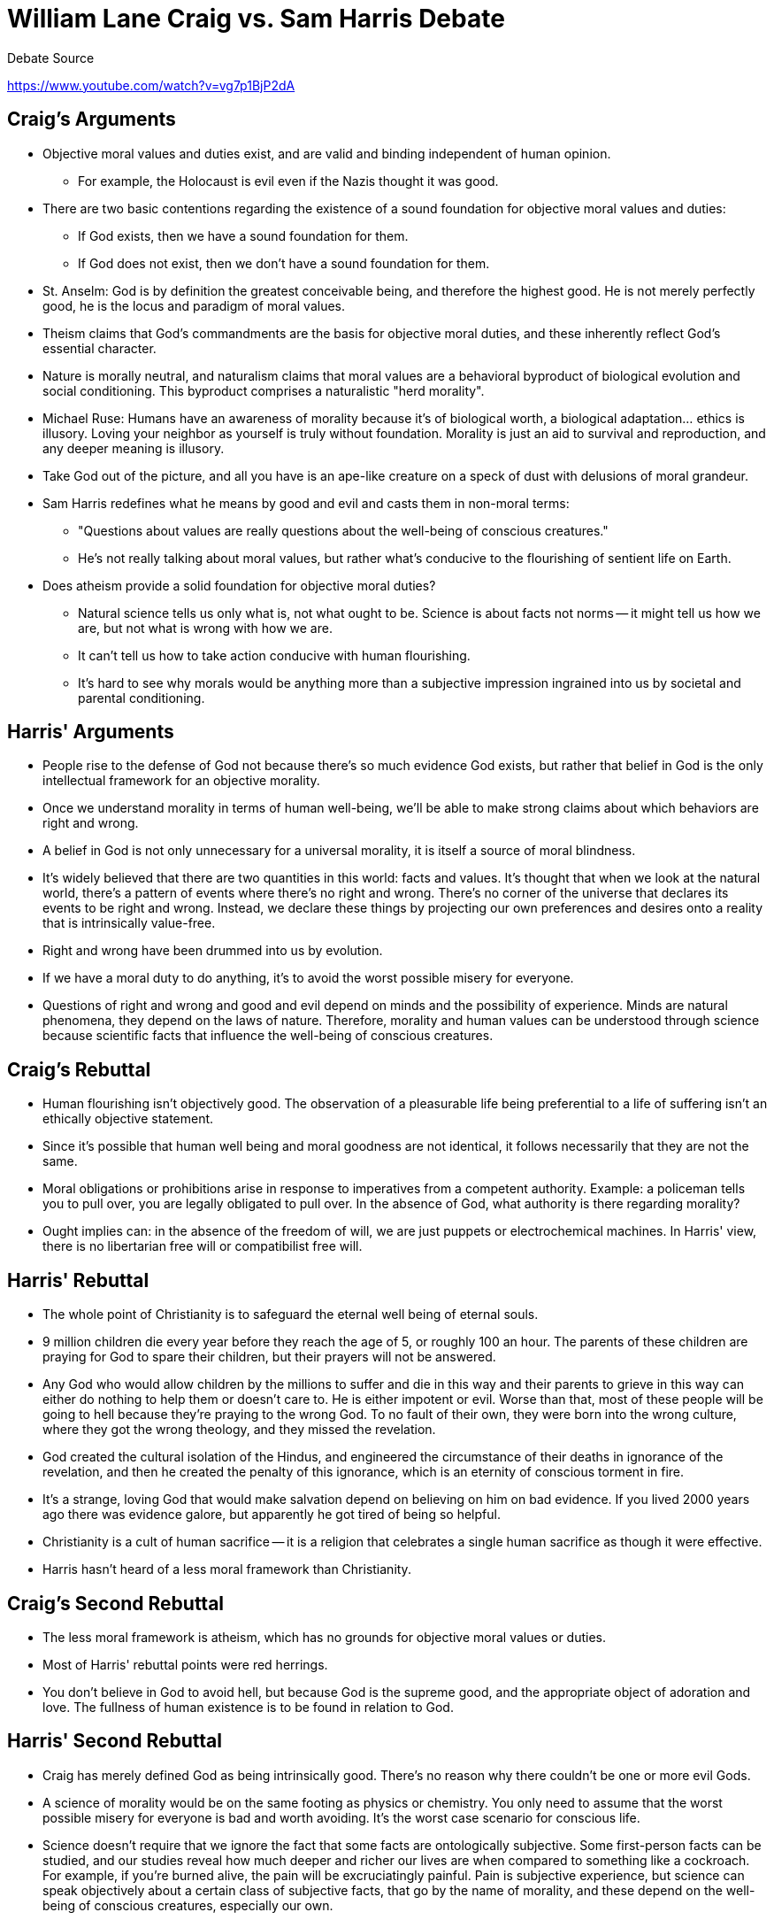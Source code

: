 = William Lane Craig vs. Sam Harris Debate

.Debate Source
https://www.youtube.com/watch?v=vg7p1BjP2dA

== Craig's Arguments

* Objective moral values and duties exist, and are valid and binding independent of human opinion.
** For example, the Holocaust is evil even if the Nazis thought it was good.
* There are two basic contentions regarding the existence of a sound foundation for objective moral values and duties:
** If God exists, then we have a sound foundation for them.
** If God does not exist, then we don't have a sound foundation for them.
* St. Anselm: God is by definition the greatest conceivable being, and therefore the highest good. He is not merely perfectly good, he is the locus and paradigm of moral values.
* Theism claims that God's commandments are the basis for objective moral duties, and these inherently reflect God's essential character.
* Nature is morally neutral, and naturalism claims that moral values are a behavioral byproduct of biological evolution and social conditioning. This byproduct comprises a naturalistic "herd morality".
* Michael Ruse: Humans have an awareness of morality because it's of biological worth, a biological adaptation... ethics is illusory. Loving your neighbor as yourself is truly without foundation. Morality is just an aid to survival and reproduction, and any deeper meaning is illusory.
* Take God out of the picture, and all you have is an ape-like creature on a speck of dust with delusions of moral grandeur.
* Sam Harris redefines what he means by good and evil and casts them in non-moral terms:
** "Questions about values are really questions about the well-being of conscious creatures."
** He's not really talking about moral values, but rather what's conducive to the flourishing of sentient life on Earth.
* Does atheism provide a solid foundation for objective moral duties?
** Natural science tells us only what is, not what ought to be. Science is about facts not norms -- it might tell us how we are, but not what is wrong with how we are.
** It can't tell us how to take action conducive with human flourishing.
** It's hard to see why morals would be anything more than a subjective impression ingrained into us by societal and parental conditioning.

== Harris' Arguments

* People rise to the defense of God not because there's so much evidence God exists, but rather that belief in God is the only intellectual framework for an objective morality.
* Once we understand morality in terms of human well-being, we'll be able to make strong claims about which behaviors are right and wrong.
* A belief in God is not only unnecessary for a universal morality, it is itself a source of moral blindness.
* It's widely believed that there are two quantities in this world: facts and values. It's thought that when we look at the natural world, there's a pattern of events where there's no right and wrong. There's no corner of the universe that declares its events to be right and wrong. Instead, we declare these things by projecting our own preferences and desires onto a reality that is intrinsically value-free.
* Right and wrong have been drummed into us by evolution.
* If we have a moral duty to do anything, it's to avoid the worst possible misery for everyone.
* Questions of right and wrong and good and evil depend on minds and the possibility of experience. Minds are natural phenomena, they depend on the laws of nature. Therefore, morality and human values can be understood through science because scientific facts that influence the well-being of conscious creatures.

== Craig's Rebuttal

* Human flourishing isn't objectively good. The observation of a pleasurable life being preferential to a life of suffering isn't an ethically objective statement.
* Since it's possible that human well being and moral goodness are not identical, it follows necessarily that they are not the same.
* Moral obligations or prohibitions arise in response to imperatives from a competent authority. Example: a policeman tells you to pull over, you are legally obligated to pull over. In the absence of God, what authority is there regarding morality?
* Ought implies can: in the absence of the freedom of will, we are just puppets or electrochemical machines. In Harris' view, there is no libertarian free will or compatibilist free will.

== Harris' Rebuttal

* The whole point of Christianity is to safeguard the eternal well being of eternal souls.
* 9 million children die every year before they reach the age of 5, or roughly 100 an hour. The parents of these children are praying for God to spare their children, but their prayers will not be answered.
* Any God who would allow children by the millions to suffer and die in this way and their parents to grieve in this way can either do nothing to help them or doesn't care to. He is either impotent or evil. Worse than that, most of these people will be going to hell because they're praying to the wrong God. To no fault of their own, they were born into the wrong culture, where they got the wrong theology, and they missed the revelation.
* God created the cultural isolation of the Hindus, and engineered the circumstance of their deaths in ignorance of the revelation, and then he created the penalty of this ignorance, which is an eternity of conscious torment in fire.
* It's a strange, loving God that would make salvation depend on believing on him on bad evidence. If you lived 2000 years ago there was evidence galore, but apparently he got tired of being so helpful.
* Christianity is a cult of human sacrifice -- it is a religion that celebrates a single human sacrifice as though it were effective.
* Harris hasn't heard of a less moral framework than Christianity.

== Craig's Second Rebuttal

* The less moral framework is atheism, which has no grounds for objective moral values or duties.
* Most of Harris' rebuttal points were red herrings.
* You don't believe in God to avoid hell, but because God is the supreme good, and the appropriate object of adoration and love. The fullness of human existence is to be found in relation to God.

== Harris' Second Rebuttal

* Craig has merely defined God as being intrinsically good. There's no reason why there couldn't be one or more evil Gods.
* A science of morality would be on the same footing as physics or chemistry. You only need to assume that the worst possible misery for everyone is bad and worth avoiding. It's the worst case scenario for conscious life.
* Science doesn't require that we ignore the fact that some facts are ontologically subjective. Some first-person facts can be studied, and our studies reveal how much deeper and richer our lives are when compared to something like a cockroach. For example, if you're burned alive, the pain will be excruciatingly painful. Pain is subjective experience, but science can speak objectively about a certain class of subjective facts, that go by the name of morality, and these depend on the well-being of conscious creatures, especially our own.

== Craig's Closing Statement

* Dr. Arthur Allen Leff at Duke noted that he couldn't find a moral foundation for law, but ultimately everything boils down to: "says who?" link:http://scholarship.law.duke.edu/cgi/viewcontent.cgi?article=2724&context=dlj;[Source]

== Harris' Closing Statement

* Imagine that Islam is true, and Christians as well as Harris himself are all going to hell. This is exactly how Christianity sounds to people that haven't been indoctrinated by it.
* The moral worldview of the ancients, namely Abraham, is similar to a modern Afghan warlord. We can either accept that the ancients possessed everything worth knowing about morality or embrace modern moral discovery.
* If faith is right about anything, it's right by accident.


.Post-debate analysis
* http://www.mandm.org.nz/2011/04/debate-review-sam-harris-and-william-lane-craig-on-ethical-naturalism-part-ii.html?utm_source=rss&utm_medium=rss&utm_campaign=debate-review-sam-harris-and-william-lane-craig-on-ethical-naturalism-part-ii
* http://commonsenseatheism.com/?p=15243

